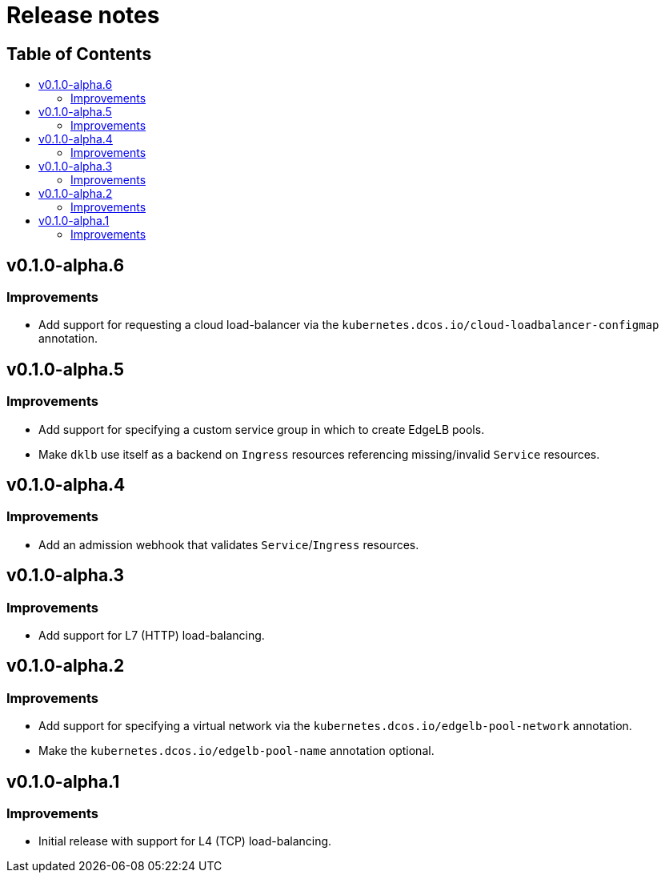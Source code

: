 :sectnums:
:numbered:
:toc: macro
:toc-title:
:toclevels: 3
:numbered!:
ifdef::env-github[]
:tip-caption: :bulb:
:note-caption: :information_source:
:important-caption: :heavy_exclamation_mark:
:caution-caption: :fire:
:warning-caption: :warning:
endif::[]

= Release notes
:icons: font

[discrete]
== Table of Contents
toc::[]

== v0.1.0-alpha.6

=== Improvements

* Add support for requesting a cloud load-balancer via the `kubernetes.dcos.io/cloud-loadbalancer-configmap` annotation.

== v0.1.0-alpha.5

=== Improvements

* Add support for specifying a custom service group in which to create EdgeLB pools.
* Make `dklb` use itself as a backend on `Ingress` resources referencing missing/invalid `Service` resources.

== v0.1.0-alpha.4

=== Improvements

* Add an admission webhook that validates `Service`/`Ingress` resources.

== v0.1.0-alpha.3

=== Improvements

* Add support for L7 (HTTP) load-balancing.

== v0.1.0-alpha.2

=== Improvements

* Add support for specifying a virtual network via the `kubernetes.dcos.io/edgelb-pool-network` annotation.
* Make the `kubernetes.dcos.io/edgelb-pool-name` annotation optional.

== v0.1.0-alpha.1

=== Improvements

* Initial release with support for L4 (TCP) load-balancing.
